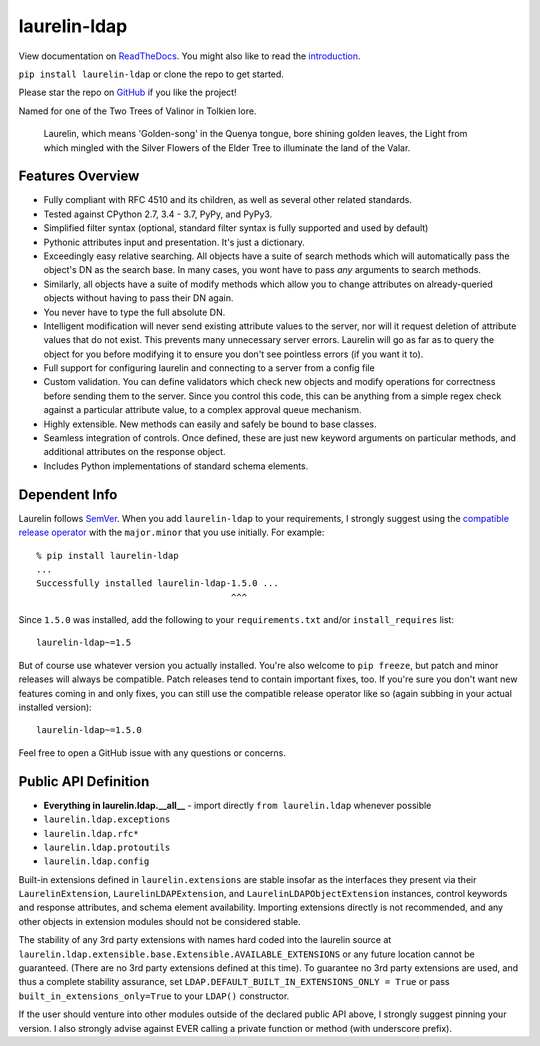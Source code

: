 laurelin-ldap
=============

.. image:: https://travis-ci.org/ashafer01/laurelin.svg?branch=master
    :target: https://travis-ci.org/ashafer01/laurelin

View documentation on `ReadTheDocs <http://laurelin-ldap.readthedocs.io/en/latest/index.html>`_. You might also like
to read the `introduction <https://medium.com/@ashafer01/laurelin-a-new-ldap-client-for-python-675ebac78d96>`_.

``pip install laurelin-ldap`` or clone the repo to get started.

Please star the repo on `GitHub <https://github.com/ashafer01/laurelin>`_ if you like the project!

Named for one of the Two Trees of Valinor in Tolkien lore.

    Laurelin, which means 'Golden-song' in the Quenya tongue, bore shining golden leaves, the Light from which mingled
    with the Silver Flowers of the Elder Tree to illuminate the land of the Valar.

Features Overview
-----------------

* Fully compliant with RFC 4510 and its children, as well as several other related standards.
* Tested against CPython 2.7, 3.4 - 3.7, PyPy, and PyPy3.
* Simplified filter syntax (optional, standard filter syntax is fully supported and used by default)
* Pythonic attributes input and presentation. It's just a dictionary.
* Exceedingly easy relative searching. All objects have a suite of search methods which will automatically pass the
  object's DN as the search base. In many cases, you wont have to pass *any* arguments to search methods.
* Similarly, all objects have a suite of modify methods which allow you to change attributes on already-queried objects
  without having to pass their DN again.
* You never have to type the full absolute DN.
* Intelligent modification will never send existing attribute values to the server, nor will it request deletion of
  attribute values that do not exist. This prevents many unnecessary server errors. Laurelin will go as far as to query
  the object for you before modifying it to ensure you don't see pointless errors (if you want it to).
* Full support for configuring laurelin and connecting to a server from a config file
* Custom validation. You can define validators which check new objects and modify operations for correctness before
  sending them to the server. Since you control this code, this can be anything from a simple regex check against a
  particular attribute value, to a complex approval queue mechanism.
* Highly extensible. New methods can easily and safely be bound to base classes.
* Seamless integration of controls. Once defined, these are just new keyword arguments on particular methods, and
  additional attributes on the response object.
* Includes Python implementations of standard schema elements.

Dependent Info
--------------

Laurelin follows `SemVer <https://semver.org/>`_. When you add ``laurelin-ldap`` to your requirements, I strongly
suggest using the `compatible release operator <https://www.python.org/dev/peps/pep-0440/#compatible-release>`_ with
the ``major.minor`` that you use initially. For example::

    % pip install laurelin-ldap
    ...
    Successfully installed laurelin-ldap-1.5.0 ...
                                         ^^^

Since ``1.5.0`` was installed, add the following to your ``requirements.txt`` and/or ``install_requires`` list::

    laurelin-ldap~=1.5

But of course use whatever version you actually installed. You're also welcome to ``pip freeze``, but patch and
minor releases will always be compatible. Patch releases tend to contain important fixes, too. If you're sure you don't
want new features coming in and only fixes, you can still use the compatible release operator like so (again subbing in
your actual installed version)::

    laurelin-ldap~=1.5.0


Feel free to open a GitHub issue with any questions or concerns.

Public API Definition
---------------------

* **Everything in laurelin.ldap.__all__** - import directly ``from laurelin.ldap`` whenever possible
* ``laurelin.ldap.exceptions``
* ``laurelin.ldap.rfc*``
* ``laurelin.ldap.protoutils``
* ``laurelin.ldap.config``

Built-in extensions defined in ``laurelin.extensions`` are stable insofar as the interfaces they present via their
``LaurelinExtension``, ``LaurelinLDAPExtension``, and ``LaurelinLDAPObjectExtension`` instances, control keywords and
response attributes, and schema element availability. Importing extensions directly is not recommended, and any other
objects in extension modules should not be considered stable.

The stability of any 3rd party extensions with names hard coded into the laurelin source at
``laurelin.ldap.extensible.base.Extensible.AVAILABLE_EXTENSIONS`` or any future location cannot be guaranteed. (There
are no 3rd party extensions defined at this time). To guarantee no 3rd party extensions are used, and thus a complete
stability assurance, set ``LDAP.DEFAULT_BUILT_IN_EXTENSIONS_ONLY = True`` or pass ``built_in_extensions_only=True`` to
your ``LDAP()`` constructor.


If the user should venture into other modules outside of the declared public API above, I strongly suggest pinning your
version. I also strongly advise against EVER calling a private function or method (with underscore prefix).


